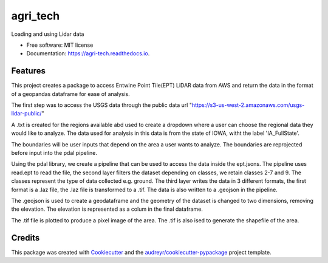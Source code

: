 =========
agri_tech
=========


.. image:: https://img.shields.io/pypi/v/agri_tech.svg
        :target: https://pypi.python.org/pypi/agri_tech

.. image:: https://img.shields.io/travis/Kibika/agri_tech.svg
        :target: https://travis-ci.com/Kibika/agri_tech

.. image:: https://readthedocs.org/projects/agri-tech/badge/?version=latest
        :target: https://agri-tech.readthedocs.io/en/latest/?version=latest
        :alt: Documentation Status


.. image:: https://pyup.io/repos/github/Kibika/agri_tech/shield.svg
     :target: https://pyup.io/repos/github/Kibika/agri_tech/
     :alt: Updates



Loading and using Lidar data


* Free software: MIT license
* Documentation: https://agri-tech.readthedocs.io.


Features
--------

This project creates a package to access Entwine Point Tile(EPT) LiDAR data from AWS and return the data in the format of a geopandas dataframe for ease of analysis.

The first step was to access the USGS data through the public data url "https://s3-us-west-2.amazonaws.com/usgs-lidar-public/"

A .txt is created for the regions available abd used to create a dropdown where a user can choose the regional data they would like to analyze.
The data used for analysis in this data is from the state of IOWA, witht the label 'IA_FullState'.

The boundaries will be user inputs that depend on the area a user wants to analyze. The boundaries are reprojected before input into the pdal pipeline.

Using the pdal library, we create a pipeline that can be used to access the data inside the ept.jsons. The pipeline uses read.ept to read the file, the second layer filters the dataset depending on classes, we retain classes 2-7 and 9. The classes represent the type of data collected e.g. ground. The third layer writes the data in 3 different formats, the first format is a .laz file, the .laz file is transformed to a .tif. The data is also written to a .geojson in the pipeline.

The .geojson is used to create a geodataframe and the geometry of the dataset is changed to two dimensions, removing the elevation. The elevation is represented as a colum in the final dataframe.

The .tif file is plotted to produce a pixel image of the area. The .tif is also ised to generate the shapefile of the area.





Credits
-------

This package was created with Cookiecutter_ and the `audreyr/cookiecutter-pypackage`_ project template.

.. _Cookiecutter: https://github.com/audreyr/cookiecutter
.. _`audreyr/cookiecutter-pypackage`: https://github.com/audreyr/cookiecutter-pypackage
